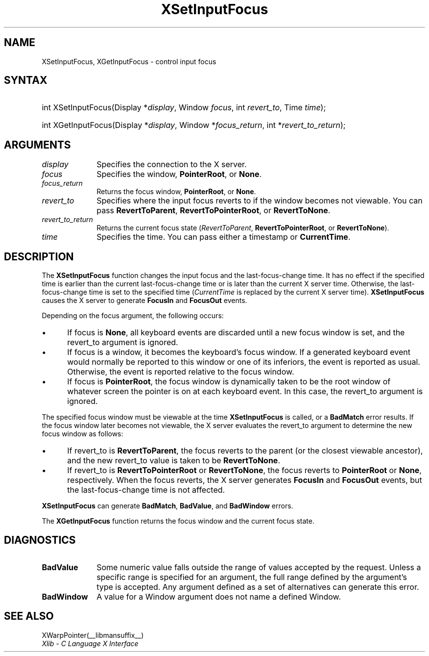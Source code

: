 .\" Copyright \(co 1985, 1986, 1987, 1988, 1989, 1990, 1991, 1994, 1996 X Consortium
.\"
.\" Permission is hereby granted, free of charge, to any person obtaining
.\" a copy of this software and associated documentation files (the
.\" "Software"), to deal in the Software without restriction, including
.\" without limitation the rights to use, copy, modify, merge, publish,
.\" distribute, sublicense, and/or sell copies of the Software, and to
.\" permit persons to whom the Software is furnished to do so, subject to
.\" the following conditions:
.\"
.\" The above copyright notice and this permission notice shall be included
.\" in all copies or substantial portions of the Software.
.\"
.\" THE SOFTWARE IS PROVIDED "AS IS", WITHOUT WARRANTY OF ANY KIND, EXPRESS
.\" OR IMPLIED, INCLUDING BUT NOT LIMITED TO THE WARRANTIES OF
.\" MERCHANTABILITY, FITNESS FOR A PARTICULAR PURPOSE AND NONINFRINGEMENT.
.\" IN NO EVENT SHALL THE X CONSORTIUM BE LIABLE FOR ANY CLAIM, DAMAGES OR
.\" OTHER LIABILITY, WHETHER IN AN ACTION OF CONTRACT, TORT OR OTHERWISE,
.\" ARISING FROM, OUT OF OR IN CONNECTION WITH THE SOFTWARE OR THE USE OR
.\" OTHER DEALINGS IN THE SOFTWARE.
.\"
.\" Except as contained in this notice, the name of the X Consortium shall
.\" not be used in advertising or otherwise to promote the sale, use or
.\" other dealings in this Software without prior written authorization
.\" from the X Consortium.
.\"
.\" Copyright \(co 1985, 1986, 1987, 1988, 1989, 1990, 1991 by
.\" Digital Equipment Corporation
.\"
.\" Portions Copyright \(co 1990, 1991 by
.\" Tektronix, Inc.
.\"
.\" Permission to use, copy, modify and distribute this documentation for
.\" any purpose and without fee is hereby granted, provided that the above
.\" copyright notice appears in all copies and that both that copyright notice
.\" and this permission notice appear in all copies, and that the names of
.\" Digital and Tektronix not be used in in advertising or publicity pertaining
.\" to this documentation without specific, written prior permission.
.\" Digital and Tektronix makes no representations about the suitability
.\" of this documentation for any purpose.
.\" It is provided ``as is'' without express or implied warranty.
.\" 
.\"
.ds xT X Toolkit Intrinsics \- C Language Interface
.ds xW Athena X Widgets \- C Language X Toolkit Interface
.ds xL Xlib \- C Language X Interface
.ds xC Inter-Client Communication Conventions Manual
.na
.de Ds
.nf
.\\$1D \\$2 \\$1
.ft CW
.\".ps \\n(PS
.\".if \\n(VS>=40 .vs \\n(VSu
.\".if \\n(VS<=39 .vs \\n(VSp
..
.de De
.ce 0
.if \\n(BD .DF
.nr BD 0
.in \\n(OIu
.if \\n(TM .ls 2
.sp \\n(DDu
.fi
..
.de IN		\" send an index entry to the stderr
..
.de Pn
.ie t \\$1\fB\^\\$2\^\fR\\$3
.el \\$1\fI\^\\$2\^\fP\\$3
..
.de ZN
.ie t \fB\^\\$1\^\fR\\$2
.el \fI\^\\$1\^\fP\\$2
..
.de hN
.ie t <\fB\\$1\fR>\\$2
.el <\fI\\$1\fP>\\$2
..
.ny0
.TH XSetInputFocus __libmansuffix__ __xorgversion__ "XLIB FUNCTIONS"
.SH NAME
XSetInputFocus, XGetInputFocus \- control input focus
.SH SYNTAX
.HP
int XSetInputFocus\^(\^Display *\fIdisplay\fP\^, Window \fIfocus\fP\^, int
\fIrevert_to\fP\^, Time \fItime\fP\^); 
.HP
int XGetInputFocus\^(\^Display *\fIdisplay\fP\^, Window *\fIfocus_return\fP\^,
int *\fIrevert_to_return\fP\^); 
.SH ARGUMENTS
.IP \fIdisplay\fP 1i
Specifies the connection to the X server.
.IP \fIfocus\fP 1i
Specifies the window,
.BR PointerRoot ,
or
.BR None .
.IP \fIfocus_return\fP 1i
Returns the focus window,
.BR PointerRoot ,
or 
.BR None .
.IP \fIrevert_to\fP 1i
Specifies where the input focus reverts to if the window becomes not
viewable.
You can pass 
.BR RevertToParent ,
.BR RevertToPointerRoot ,
or 
.BR RevertToNone .
.IP \fIrevert_to_return\fP 1i
Returns the current focus state
.Pn ( RevertToParent , 
.BR RevertToPointerRoot ,
or 
.BR RevertToNone ).
.IP \fItime\fP 1i
Specifies the time.
You can pass either a timestamp or
.BR CurrentTime .
.SH DESCRIPTION
The
.B XSetInputFocus
function changes the input focus and the last-focus-change time.
It has no effect if the specified time is earlier than the current
last-focus-change time or is later than the current X server time.
Otherwise, the last-focus-change time is set to the specified time
.Pn ( CurrentTime 
is replaced by the current X server time).
.B XSetInputFocus
causes the X server to generate
.B FocusIn
and 
.B FocusOut
events.
.LP
Depending on the focus argument,
the following occurs: 
.IP \(bu 5
If focus is
.BR None ,
all keyboard events are discarded until a new focus window is set,
and the revert_to argument is ignored.
.IP \(bu 5
If focus is a window, 
it becomes the keyboard's focus window.
If a generated keyboard event would normally be reported to this window
or one of its inferiors, the event is reported as usual. 
Otherwise, the event is reported relative to the focus window.
.IP \(bu 5
If focus is
.BR PointerRoot ,
the focus window is dynamically taken to be the root window of whatever screen 
the pointer is on at each keyboard event.  
In this case, the revert_to argument is ignored.
.LP
The specified focus window must be viewable at the time 
.B XSetInputFocus
is called,
or a
.B BadMatch
error results.
If the focus window later becomes not viewable, 
the X server
evaluates the revert_to argument to determine the new focus window as follows: 
.IP \(bu 5
If revert_to is
.BR RevertToParent ,
the focus reverts to the parent (or the closest viewable ancestor), 
and the new revert_to value is taken to be
.BR RevertToNone .
.IP \(bu 5
If revert_to is
.B RevertToPointerRoot
or 
.BR RevertToNone ,
the focus reverts to
.B PointerRoot
or
.BR None ,
respectively.
When the focus reverts,
the X server generates
.B FocusIn
and
.B FocusOut
events, but the last-focus-change time is not affected.
.LP
.B XSetInputFocus
can generate
.BR BadMatch ,
.BR BadValue ,
and
.B BadWindow
errors.
.LP
The
.B XGetInputFocus
function returns the focus window and the current focus state.
.SH DIAGNOSTICS
.TP 1i
.B BadValue
Some numeric value falls outside the range of values accepted by the request.
Unless a specific range is specified for an argument, the full range defined
by the argument's type is accepted.  Any argument defined as a set of
alternatives can generate this error.
.TP 1i
.B BadWindow
A value for a Window argument does not name a defined Window.
.SH "SEE ALSO"
XWarpPointer(__libmansuffix__)
.br
\fI\*(xL\fP
